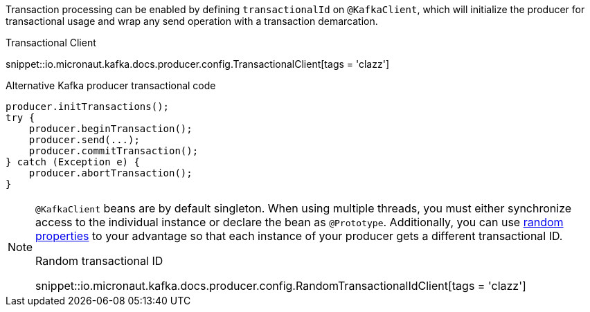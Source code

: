 Transaction processing can be enabled by defining `transactionalId` on `@KafkaClient`, which will initialize the producer for transactional usage and wrap any send operation with a transaction demarcation.

.Transactional Client

snippet::io.micronaut.kafka.docs.producer.config.TransactionalClient[tags = 'clazz']

.Alternative Kafka producer transactional code
[source,java]
----
producer.initTransactions();
try {
    producer.beginTransaction();
    producer.send(...);
    producer.commitTransaction();
} catch (Exception e) {
    producer.abortTransaction();
}
----

[NOTE]
====
`@KafkaClient` beans are by default singleton. When using multiple threads, you must either synchronize access to the individual instance or declare the bean as `@Prototype`. Additionally, you can use link:https://docs.micronaut.io/latest/guide/#_using_random_properties[random properties] to your advantage so that each instance of your producer gets a different transactional ID.

.Random transactional ID

snippet::io.micronaut.kafka.docs.producer.config.RandomTransactionalIdClient[tags = 'clazz']
====
